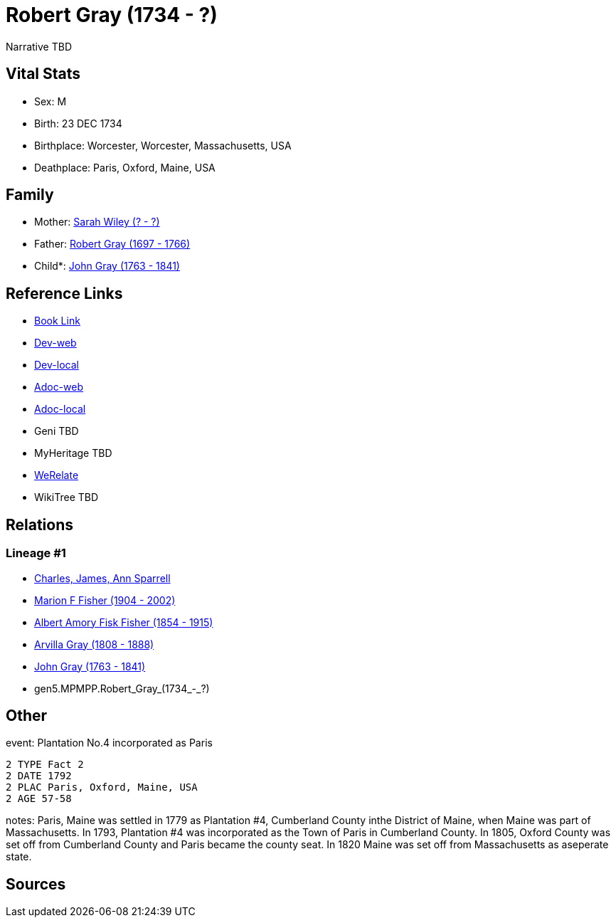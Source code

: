 = Robert Gray (1734 - ?)

Narrative TBD


== Vital Stats


* Sex: M
* Birth: 23 DEC 1734
* Birthplace: Worcester, Worcester, Massachusetts, USA
* Deathplace: Paris, Oxford, Maine, USA


== Family
* Mother: https://github.com/sparrell/cfs_ancestors/blob/main/Vol_02_Ships/V2_C5_Ancestors/V2_C5_G6/gen6.MPMPPM.Sarah_Wiley.adoc[Sarah Wiley (? - ?)]

* Father: https://github.com/sparrell/cfs_ancestors/blob/main/Vol_02_Ships/V2_C5_Ancestors/V2_C5_G6/gen6.MPMPPP.Robert_Gray.adoc[Robert Gray (1697 - 1766)]

* Child*: https://github.com/sparrell/cfs_ancestors/blob/main/Vol_02_Ships/V2_C5_Ancestors/V2_C5_G4/gen4.MPMP.John_Gray.adoc[John Gray (1763 - 1841)]


== Reference Links
* https://github.com/sparrell/cfs_ancestors/blob/main/Vol_02_Ships/V2_C5_Ancestors/V2_C5_G5/gen5.MPMPP.Robert_Gray.adoc[Book Link]
* https://cfsjksas.gigalixirapp.com/person?p=p0447[Dev-web]
* https://localhost:4000/person?p=p0447[Dev-local]
* https://cfsjksas.gigalixirapp.com/adoc?p=p0447[Adoc-web]
* https://localhost:4000/adoc?p=p0447[Adoc-local]
* Geni TBD
* MyHeritage TBD
* http://werelate.org/wiki/Person:Robert_Gray_%2844%29[WeRelate]
* WikiTree TBD

== Relations
=== Lineage #1
* https://github.com/spoarrell/cfs_ancestors/tree/main/Vol_02_Ships/V2_C1_Principals/0_intro_principals.adoc[Charles, James, Ann Sparrell]
* https://github.com/sparrell/cfs_ancestors/blob/main/Vol_02_Ships/V2_C5_Ancestors/V2_C5_G1/gen1.M.Marion_F_Fisher.adoc[Marion F Fisher (1904 - 2002)]
* https://github.com/sparrell/cfs_ancestors/blob/main/Vol_02_Ships/V2_C5_Ancestors/V2_C5_G2/gen2.MP.Albert_Amory_Fisk_Fisher.adoc[Albert Amory Fisk Fisher (1854 - 1915)]
* https://github.com/sparrell/cfs_ancestors/blob/main/Vol_02_Ships/V2_C5_Ancestors/V2_C5_G3/gen3.MPM.Arvilla_Gray.adoc[Arvilla Gray (1808 - 1888)]
* https://github.com/sparrell/cfs_ancestors/blob/main/Vol_02_Ships/V2_C5_Ancestors/V2_C5_G4/gen4.MPMP.John_Gray.adoc[John Gray (1763 - 1841)]
* gen5.MPMPP.Robert_Gray_(1734_-_?)


== Other
event:  Plantation No.4 incorporated as Paris
----
2 TYPE Fact 2
2 DATE 1792
2 PLAC Paris, Oxford, Maine, USA
2 AGE 57-58
----

notes: Paris, Maine was settled in 1779 as Plantation #4, Cumberland County inthe District of Maine, when Maine was part of Massachusetts. In 1793, Plantation #4 was incorporated as the Town of Paris in Cumberland County. In 1805, Oxford County was set off from Cumberland County and Paris became the county seat. In 1820 Maine was set off from Massachusetts as aseperate state.

== Sources

